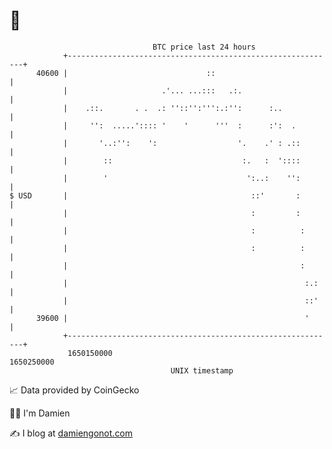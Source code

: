 * 👋

#+begin_example
                                   BTC price last 24 hours                    
               +------------------------------------------------------------+ 
         40600 |                               ::                           | 
               |                     .'... ...:::   .:.                     | 
               |    .::.       . .  .: ''::'':''':.:'':      :..            | 
               |     '':  .....':::: '    '      '''  :      :':  .         | 
               |       '..:'':    ':                  '.    .' : .::        | 
               |        ::                             :.   :  '::::        | 
               |        '                               ':..:    '':        | 
   $ USD       |                                         ::'       :        | 
               |                                         :         :        | 
               |                                         :          :       | 
               |                                         :          :       | 
               |                                                    :       | 
               |                                                     :.:    | 
               |                                                     ::'    | 
         39600 |                                                     '      | 
               +------------------------------------------------------------+ 
                1650150000                                        1650250000  
                                       UNIX timestamp                         
#+end_example
📈 Data provided by CoinGecko

🧑‍💻 I'm Damien

✍️ I blog at [[https://www.damiengonot.com][damiengonot.com]]
